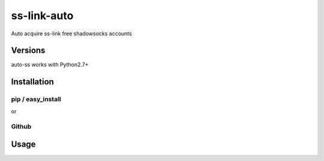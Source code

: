 ss-link-auto
===========

Auto acquire ss-link free shadowsocks accounts

Versions
--------

auto-ss works with Python2.7+


Installation
------------

pip / easy\_install
~~~~~~~~~~~~~~~~~~~

.. code:: bash
    $ pip install auto-ss

or

.. code:: bash
    $ easy_install auto-ss

Github
~~~~~~

.. code:: bash
    $ pip install git+https://github.com/steven-hl/ss-link-auto.git

Usage
-----

.. code:: bash
    $ auto-ss -h

    usage: auto-ss [-h] [--mode MODE] [--timeout TIMEOUT] email password

    Auto acquire ss-link free shadowsocks accounts.

    positional arguments:
      email              ss-link email
      password           ss-link password

    optional arguments:
      -h, --help         show this help message and exit
      --mode MODE        run mode, deault `avaiable`. if mode is `speed`, will
                         test network connection
      --timeout TIMEOUT  connection timeout in seconds, default 10
